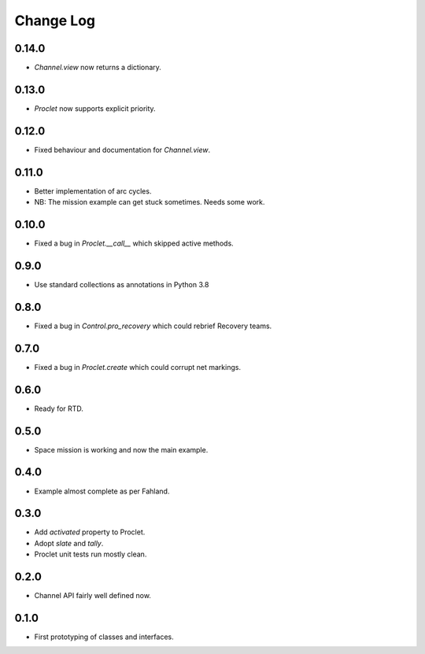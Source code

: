 ..  Titling
    ##++::==~~--''``

.. This is a reStructuredText file.

Change Log
::::::::::

0.14.0
======

* `Channel.view` now returns a dictionary.

0.13.0
======

* `Proclet` now supports explicit priority.

0.12.0
======

* Fixed behaviour and documentation for `Channel.view`.

0.11.0
======

* Better implementation of arc cycles.
* NB: The mission example can get stuck sometimes. Needs some work.

0.10.0
======

* Fixed a bug in `Proclet.__call__` which skipped active methods.

0.9.0
=====

* Use standard collections as annotations in Python 3.8

0.8.0
=====

* Fixed a bug in `Control.pro_recovery` which could rebrief Recovery teams.

0.7.0
=====

* Fixed a bug in `Proclet.create` which could corrupt net markings.

0.6.0
=====

* Ready for RTD.

0.5.0
=====

* Space mission is working and now the main example.

0.4.0
=====

* Example almost complete as per Fahland.

0.3.0
=====

* Add `activated` property to Proclet.
* Adopt `slate` and `tally`.
* Proclet unit tests run mostly clean.

0.2.0
=====

* Channel API fairly well defined now.

0.1.0
=====

* First prototyping of classes and interfaces.
